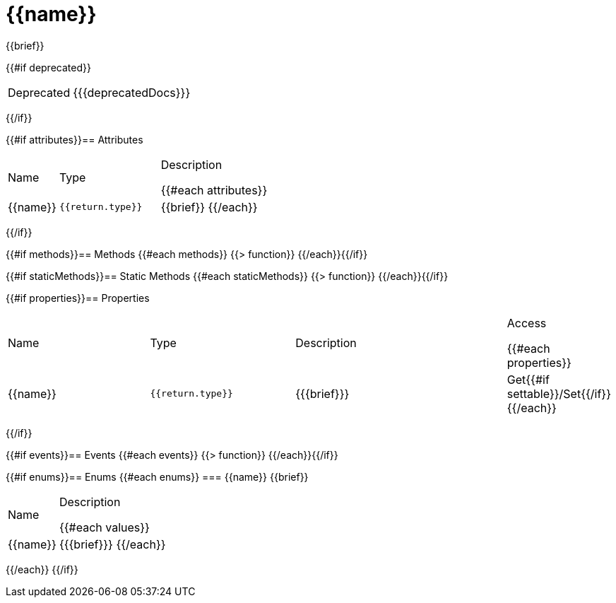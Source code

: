 = {{name}}
:caution-caption: Deprecated
:table-caption!:

{{brief}}

{{#if deprecated}}
[CAUTION]
====
{{{deprecatedDocs}}}
====
{{/if}}


{{#if attributes}}== Attributes
[cols="1,2a,3a", stripes="even"]
|===
|Name |Type |Description

{{#each attributes}}
|{{name}} |``{{return.type}}`` |{{brief}}
{{/each}}
|===
{{/if}}

{{#if methods}}== Methods
{{#each methods}}
{{> function}}
{{/each}}{{/if}}

{{#if staticMethods}}== Static Methods
{{#each staticMethods}}
{{> function}}
{{/each}}{{/if}}

{{#if properties}}== Properties
[cols="2a,2a,3a,1", stripes="even"]
|===
|Name |Type |Description |Access

{{#each properties}}
|{{name}} |``{{return.type}}`` |{{{brief}}} |Get{{#if settable}}/Set{{/if}}
{{/each}}
|===
{{/if}}

{{#if events}}== Events
{{#each events}}
{{> function}}
{{/each}}{{/if}}

{{#if enums}}== Enums
{{#each enums}}
=== {{name}}
{{brief}}

[cols="1,3a", stripes="even"]
|===
|Name |Description

{{#each values}}
|{{name}} |{{{brief}}}
{{/each}}
|===
{{/each}}
{{/if}}
